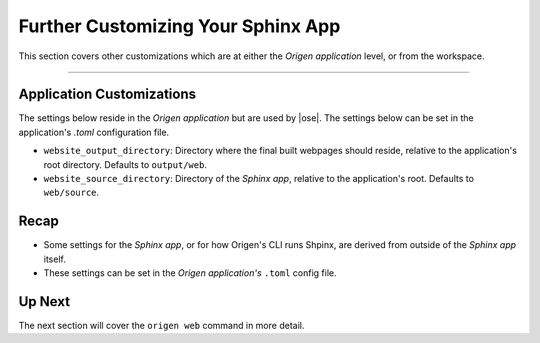 Further Customizing Your Sphinx App
===================================

This section covers other customizations which are at either the *Origen application* level,
or from the workspace.

----

Application Customizations
--------------------------

The settings below reside in the *Origen application* but are used by |ose|.
The settings below can be set in the application's `.toml` configuration file.

* ``website_output_directory``: Directory where the final built webpages should reside,
  relative to the application's root directory. Defaults to ``output/web``.
* ``website_source_directory``: Directory of the *Sphinx app*, relative to the application's root.
  Defaults to ``web/source``.

Recap
-----

* Some settings for the *Sphinx app*, or for how Origen's CLI runs Shpinx, are derived from outside
  of the *Sphinx app* itself.
* These settings can be set in the *Origen application's* ``.toml`` config file.

Up Next
-------

The next section will cover the ``origen web`` command in more detail.
